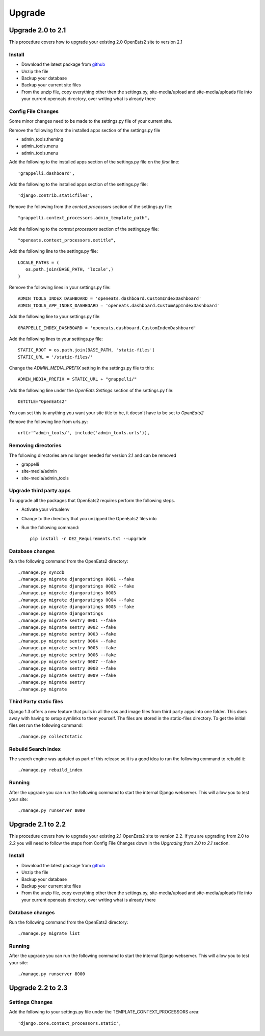 ###########
Upgrade
###########

Upgrade 2.0 to 2.1
=====================
This procedure covers how to upgrade your existing 2.0 OpenEats2 site to version 2.1



Install
---------

* Download the latest package from `github`_
* Unzip the file
* Backup your database
* Backup your current site files
* From the unzip file, copy everything other then the settings.py, site-media/upload and site-media/uploads file into your current openeats directory, over writing
  what is already there

.. _github: https://github.com/qgriffith/OpenEats


Config File Changes
---------------------
Some minor changes need to be made to the settings.py file of your current site.

Remove the following from the installed apps section of the settings.py file

* admin_tools.theming
* admin_tools.menu
* admin_tools.menu

Add the following to the installed apps section of the settings.py file on the *first* line::

    'grappelli.dashboard',

Add the following to the installed apps section of the settings.py file::

        'django.contrib.staticfiles',

Remove the following from the *context processors* section of the settings.py file::

    "grappelli.context_processors.admin_template_path",

Add the following to the *context processors* section of the settings.py file::

    "openeats.context_processors.oetitle",

Add the following line to the settings.py file::

     LOCALE_PATHS = (
        os.path.join(BASE_PATH, 'locale',)
     )

Remove the following lines in your settings.py file::

    ADMIN_TOOLS_INDEX_DASHBOARD = 'openeats.dashboard.CustomIndexDashboard'
    ADMIN_TOOLS_APP_INDEX_DASHBOARD = 'openeats.dashboard.CustomAppIndexDashboard'

Add the following line to your settings.py file::

    GRAPPELLI_INDEX_DASHBOARD = 'openeats.dashboard.CustomIndexDashboard'

Add the following lines to your settings.py file::

    STATIC_ROOT = os.path.join(BASE_PATH, 'static-files')
    STATIC_URL = '/static-files/'

Change the *ADMIN_MEDIA_PREFIX* setting in the settings.py file to this::

    ADMIN_MEDIA_PREFIX = STATIC_URL + "grappelli/"

Add the following line under the *OpenEats Settings* section of the settings.py file::

    OETITLE="OpenEats2"

You can set this to anything you want your site title to be, it doesn't have to be set to *OpenEats2*

Remove the following line from urls.py::

       url(r'^admin_tools/', include('admin_tools.urls')),



Removing directories
----------------------

The following directories are no longer needed for version 2.1 and can be removed

* grappelli
* site-media/admin
* site-media/admin_tools

Upgrade third party apps
-------------------------

To upgrade all the packages that OpenEats2 requires perform the following steps.

* Activate your virtualenv
* Change to the directory that you unzipped the OpenEats2 files into
* Run the following command::

    pip install -r OE2_Requirements.txt --upgrade

Database changes
------------------

Run the following command from the OpenEats2 directory::

    ./manage.py syncdb
    ./manage.py migrate djangoratings 0001 --fake
    ./manage.py migrate djangoratings 0002 --fake
    ./manage.py migrate djangoratings 0003
    ./manage.py migrate djangoratings 0004 --fake
    ./manage.py migrate djangoratings 0005 --fake
    ./manage.py migrate djangoratings
    ./manage.py migrate sentry 0001 --fake
    ./manage.py migrate sentry 0002 --fake
    ./manage.py migrate sentry 0003 --fake
    ./manage.py migrate sentry 0004 --fake
    ./manage.py migrate sentry 0005 --fake
    ./manage.py migrate sentry 0006 --fake
    ./manage.py migrate sentry 0007 --fake
    ./manage.py migrate sentry 0008 --fake
    ./manage.py migrate sentry 0009 --fake
    ./manage.py migrate sentry
    ./manage.py migrate

Third Party static files
--------------------------

Django 1.3 offers a new feature that pulls in all the css and image files from third party apps into one folder.
This does away with having to setup symlinks to them yourself.  The files are stored in the static-files directory.
To get the initial files set run the following command::

    ./manage.py collectstatic


Rebuild Search Index
---------------------

The search engine was updated as part of this release so it is a good idea to run the following command to rebuild it::

    ./manage.py rebuild_index

Running
-------
After the upgrade you can run the following command to start the internal Django webserver.  This will allow you to
test your site::

    ./manage.py runserver 8000


Upgrade 2.1 to 2.2
=====================
This procedure covers how to upgrade your existing 2.1 OpenEats2 site to version 2.2.  If you are upgrading from 2.0 to 2.2
you will need to follow the steps from Config File Changes down in the *Upgrading from 2.0 to 2.1* section.


Install
---------
* Download the latest package from `github`_
* Unzip the file
* Backup your database
* Backup your current site files
* From the unzip file, copy everything other then the settings.py, site-media/upload and site-media/uploads file into your current openeats directory, over writing
  what is already there

.. _github: https://github.com/qgriffith/OpenEats

Database changes
------------------

Run the following command from the OpenEats2 directory::

    ./manage.py migrate list

Running
-------
After the upgrade you can run the following command to start the internal Django webserver.  This will allow you to
test your site::

    ./manage.py runserver 8000

Upgrade 2.2 to 2.3
=====================

Settings Changes
-----------------

Add the following to your settings.py file under the TEMPLATE_CONTEXT_PROCESSORS area::

     'django.core.context_processors.static',